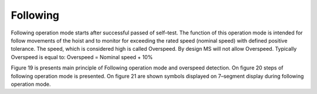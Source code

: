 ==========
Following
==========

Following operation mode starts after successful passed of self–test. 
The function of this operation mode is intended for follow movements of the hoist and to monitor 
for exceeding the rated speed (nominal speed) with defined positive tolerance. 
The speed, which is considered high is called Overspeed. By design MS will not allow Overspeed. 
Typically Overspeed is equal to:
Overspeed = Nominal speed + 10%

Figure 19 is presents main principle of Following operation mode and overspeed detection. 
On figure 20 steps of following operation mode is presented. 
On figure 21 are shown symbols displayed on 7–segment display during following operation mode.